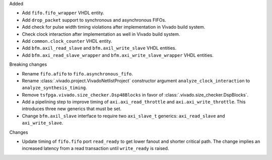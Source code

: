 Added

* Add ``fifo.fifo_wrapper`` VHDL entity.
* Add ``drop_packet`` support to synchronous and asynchronous FIFOs.
* Add check for pulse width timing violations after implementation in Vivado build system.
* Check clock interaction after implementation as well in Vivado build system.
* Add ``common.clock_counter`` VHDL entity.
* Add ``bfm.axil_read_slave`` and ``bfm.axil_write_slave`` VHDL entities.
* Add ``bfm.axi_read_slave_wrapper`` and ``bfm.axi_write_slave_wrapper`` VHDL entities.

Breaking changes

* Rename ``fifo.afifo`` to ``fifo.asynchronous_fifo``.
* Rename :class:`.vivado.project.VivadoNetlistProject` constructor
  argument ``analyze_clock_interaction`` to ``analyze_synthesis_timing``.
* Remove ``tsfpga.vivado.size_checker.Dsp48Blocks`` in favor
  of :class:`.vivado.size_checker.DspBlocks`.
* Add a pipelining step to improve timing of ``axi.axi_read_throttle`` and
  ``axi.axi_write_throttle``. This introduces three new generics that must be set.
* Change ``bfm.axil_slave`` interface to require two ``axi_slave_t`` generics:
  ``axi_read_slave`` and ``axi_write_slave``.

Changes

* Update timing of ``fifo.fifo`` port ``read_ready`` to get lower fanout and shorter critical path.
  The change implies an increased latency from a read transaction until ``write_ready`` is raised.
